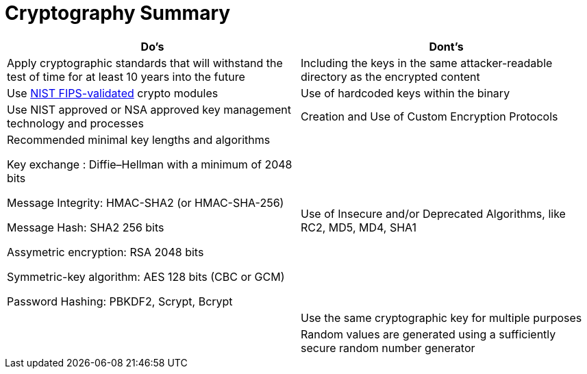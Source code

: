 = Cryptography Summary

|===
| Do's | Dont's

| Apply cryptographic standards that will withstand the test of time for at least 10 years into the future
| Including the keys in the same attacker-readable directory as the encrypted content

| Use http://csrc.nist.gov/groups/STM/cmvp/documents/140-1/140val-all.htm[NIST FIPS-validated] crypto modules
| Use of hardcoded keys within the binary

| Use NIST approved or NSA approved key management technology and processes
| Creation and Use of Custom Encryption Protocols

| Recommended minimal key lengths and algorithms 

Key exchange : Diffie–Hellman with a minimum of 2048 bits

Message Integrity: HMAC-SHA2 (or HMAC-SHA-256)

Message Hash: SHA2 256 bits

Assymetric encryption: RSA 2048 bits

Symmetric-key algorithm: AES 128 bits (CBC or GCM)

Password Hashing: PBKDF2, Scrypt, Bcrypt
| Use of Insecure and/or Deprecated Algorithms, like RC2, MD5, MD4, SHA1 

|
| Use the same cryptographic key for multiple purposes

|
| Random values are generated using a sufficiently secure random number generator
|===